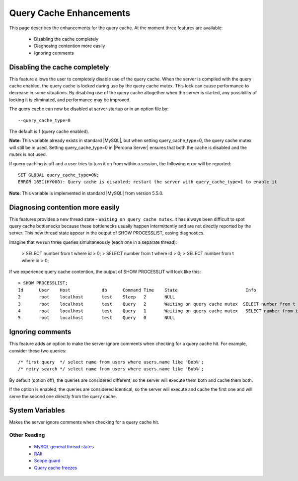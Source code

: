 ==========================
 Query Cache Enhancements
==========================

This page describes the enhancements for the query cache. At the moment three features are available:

  * Disabling the cache completely

  * Diagnosing contention more easily

  * Ignoring comments

Disabling the cache completely
==============================

This feature allows the user to completely disable use of the query cache. When the server is compiled with the query cache enabled, the query cache is locked during use by the query cache mutex. This lock can cause performance to decrease in some situations. By disabling use of the query cache altogether when the server is started, any possibility of locking it is eliminated, and performance may be improved.

The query cache can now be disabled at server startup or in an option file by: ::

  --query_cache_type=0

The default is 1 (query cache enabled).

**Note:** This variable already exists in standard |MySQL|, but when setting query_cache_type=0, the query cache mutex will still be in used. Setting query_cache_type=0 in |Percona Server| ensures that both the cache is disabled and the mutex is not used.

If query caching is off and a user tries to turn it on from within a session, the following error will be reported: ::

  SET GLOBAL query_cache_type=ON;
  ERROR 1651(HY000): Query cache is disabled; restart the server with query_cache_type=1 to enable it

**Note:** This variable is implemented in standard |MySQL| from version 5.5.0.


Diagnosing contention more easily
=================================

This features provides a new thread state - ``Waiting on query cache mutex``. It has always been difficult to spot query cache bottlenecks because these bottlenecks usually happen intermittently and are not directly reported by the server. This new thread state appear in the output of SHOW PROCESSLIST, easing diagnostics.

Imagine that we run three queries simultaneously (each one in a separate thread):

  > SELECT number from t where id > 0;
  > SELECT number from t where id > 0;
  > SELECT number from t where id > 0;

If we experience query cache contention, the output of SHOW PROCESSLIT will look like this: ::

  > SHOW PROCESSLIST;
  Id      User    Host            db      Command Time    State                          Info
  2       root    localhost       test    Sleep   2       NULL
  3       root    localhost       test    Query   2       Waiting on query cache mutex  SELECT number from t where id > 0;
  4       root    localhost       test    Query   1       Waiting on query cache mutex   SELECT number from t where id > 0;
  5       root    localhost       test    Query   0       NULL

Ignoring comments
=================

This feature adds an option to make the server ignore comments when checking for a query cache hit. For example, consider these two queries: ::

  /* first query  */ select name from users where users.name like 'Bob%';
  /* retry search */ select name from users where users.name like 'Bob%';

By default (option off), the queries are considered different, so the server will execute them both and cache them both.

If the option is enabled, the queries are considered identical, so the server will execute and cache the first one and will serve the second one directly from the query cache.


.. Version Specific Information
.. ----------------------------

.. Disabling the query cache completely

..  Percona Server Version	 Comments
.. 5.1.49-12.0	 Full functionality available.
.. Diagnosing contention more easily

..  Percona Server Version	 Comments
.. 5.1.49-12.0	 Full functionality available.
.. Ignoring comments

..  Percona Server Version	 Comments
.. 5.1.47-11.0	 Critical bug (see MySQL bug 55032). Release was recalled.
.. 5.1.47-11.1	 Fixed critical bug from previous release. MySQL bug 55032 actual. Bug b603618 actual. Bug 603619 actual.
.. 5.1.47-11.2	 Full functionality available.
.. 5.1.48-12.0	 Full functionality available.

.. Other Information

.. Disabling the query cache completely

.. Author/Origin	 Percona
.. Bugs fixed	LP bug 609027, MySQL bug 38551
.. Diagnosing contention more easily

.. Author/Origin	 Percona
.. Bugs fixed	LP bug589484

System Variables
================

.. variable:: query_cache_strip_comments

   :cli: Yes
   :conf: Yes
   :scope: Global
   :dyn: Yes
   :vartype: Boolean
   :default: Off


Makes the server ignore comments when checking for a query cache hit.

Other Reading
-------------

  * `MySQL general thread states <http://dev.mysql.com/doc/refman/5.1/en/general-thread-states.html>`_

  * `RAII <http://en.wikibooks.org/wiki/More_C%2B%2B_Idioms/Resource_Acquisition_Is_Initialization>`_

  * `Scope guard <http://en.wikibooks.org/wiki/More_C%2B%2B_Idioms/Scope_Guard>`_

  * `Query cache freezes <http://www.mysqlperformanceblog.com/2009/03/19/mysql-random-freezes-could-be-the-query-cache/>`_
